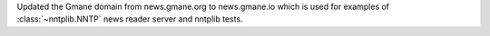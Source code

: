 Updated the Gmane domain from news.gmane.org to news.gmane.io 
which is used for examples of :class:`~nntplib.NNTP` news reader server and
nntplib tests.
